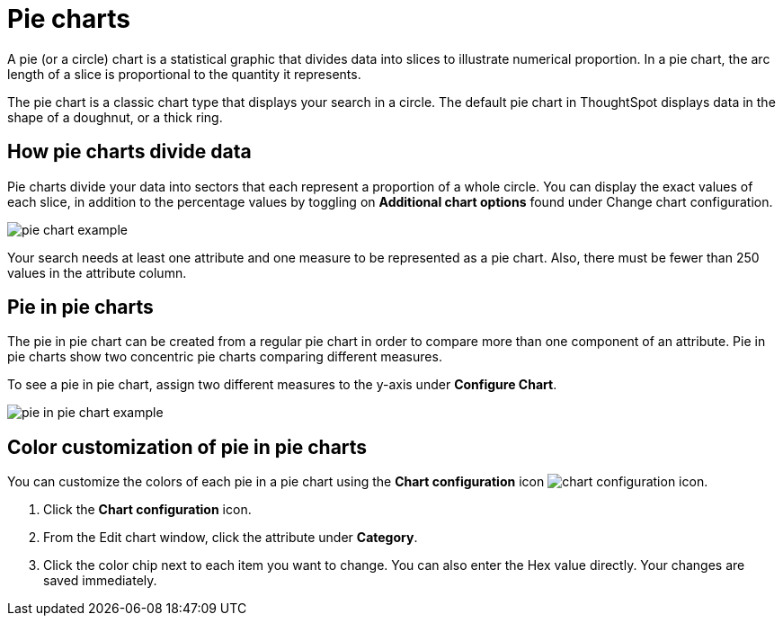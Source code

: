 = Pie charts
:last_updated: 12/3/2020
:experimental:
:linkattrs:
:page-aliases: /end-user/search/pie-charts.adoc

A pie (or a circle) chart is a statistical graphic that divides data into slices to illustrate numerical proportion.
In a pie chart, the arc length of a slice is proportional to the quantity it represents.

The pie chart is a classic chart type that displays your search in a circle.
The default pie chart in ThoughtSpot displays data in the shape of a doughnut, or a thick ring.

== How pie charts divide data

Pie charts divide your data into sectors that each represent a proportion of a whole circle.
You can display the exact values of each slice, in addition to the percentage values by toggling on *Additional chart options* found under Change chart configuration.

image::pie_chart_example.png[]

Your search needs at least one attribute and one measure to be represented as a pie chart.
Also, there must be fewer than 250 values in the attribute column.

== Pie in pie charts

The pie in pie chart can be created from a regular pie chart in order to compare more than one component of an attribute.
Pie in pie charts show two concentric pie charts comparing different measures.

To see a pie in pie chart, assign two different measures to the y-axis under *Configure Chart*.

image::pie_in_pie_chart_example.png[]

== Color customization of pie in pie charts

You can customize the colors of each pie in a pie chart using the *Chart configuration* icon image:icon-gear-10px.png[chart configuration icon].

. Click the *Chart configuration* icon.
. From the Edit chart window, click the attribute under *Category*.
. Click the color chip next to each item you want to change.
You can also enter the Hex value directly.
Your changes are saved immediately.
